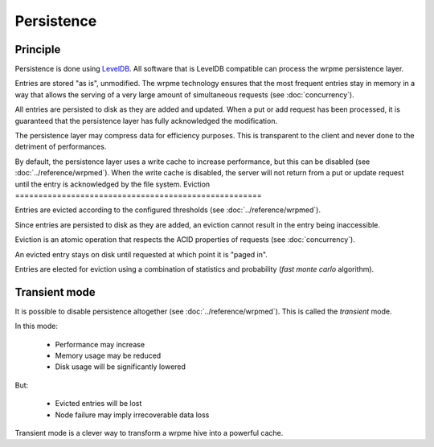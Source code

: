 Persistence
**************************************************

Principle
=====================================================

Persistence is done using `LevelDB <http://code.google.com/p/leveldb/>`_. All software that is LevelDB compatible can process the wrpme persistence layer.

Entries are stored "as is", unmodified. The wrpme technology ensures that the most frequent entries stay in memory in a way that allows the serving of a very large amount of simultaneous requests (see :doc:`concurrency`).

All entries are persisted to disk as they are added and updated. When a put or add request has been processed, it is guaranteed that the persistence layer has fully acknowledged the modification. 

The persistence layer may compress data for efficiency purposes. This is transparent to the client and never done to the detriment of performances.

By default, the persistence layer uses a write cache to increase performance, but this can be disabled (see :doc:`../reference/wrpmed`). When the write cache is disabled, the server will not return from a put or update request until the entry is acknowledged by the file system.
Eviction
=====================================================

Entries are evicted according to the configured thresholds (see :doc:`../reference/wrpmed`).

Since entries are persisted to disk as they are added, an eviction cannot result in the entry being inaccessible.

Eviction is an atomic operation that respects the ACID properties of requests (see :doc:`concurrency`). 

An evicted entry stays on disk until requested at which point it is "paged in".

Entries are elected for eviction using a combination of statistics and probability (*fast monte carlo* algorithm).

Transient mode
=======================================

It is possible to disable persistence altogether (see :doc:`../reference/wrpmed`). This is called the *transient* mode.

In this mode:

    * Performance may increase 
    * Memory usage may be reduced
    * Disk usage will be significantly lowered

But:

    * Evicted entries will be lost
    * Node failure may imply irrecoverable data loss

Transient mode is a clever way to transform a wrpme hive into a powerful cache.


